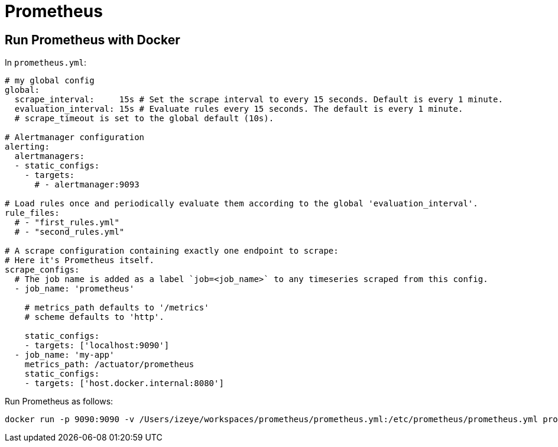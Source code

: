 = Prometheus

== Run Prometheus with Docker

In `prometheus.yml`:

```yaml
# my global config
global:
  scrape_interval:     15s # Set the scrape interval to every 15 seconds. Default is every 1 minute.
  evaluation_interval: 15s # Evaluate rules every 15 seconds. The default is every 1 minute.
  # scrape_timeout is set to the global default (10s).

# Alertmanager configuration
alerting:
  alertmanagers:
  - static_configs:
    - targets:
      # - alertmanager:9093

# Load rules once and periodically evaluate them according to the global 'evaluation_interval'.
rule_files:
  # - "first_rules.yml"
  # - "second_rules.yml"

# A scrape configuration containing exactly one endpoint to scrape:
# Here it's Prometheus itself.
scrape_configs:
  # The job name is added as a label `job=<job_name>` to any timeseries scraped from this config.
  - job_name: 'prometheus'

    # metrics_path defaults to '/metrics'
    # scheme defaults to 'http'.

    static_configs:
    - targets: ['localhost:9090']
  - job_name: 'my-app'
    metrics_path: /actuator/prometheus
    static_configs:
    - targets: ['host.docker.internal:8080']
```

Run Prometheus as follows:

```
docker run -p 9090:9090 -v /Users/izeye/workspaces/prometheus/prometheus.yml:/etc/prometheus/prometheus.yml prom/prometheus
```
